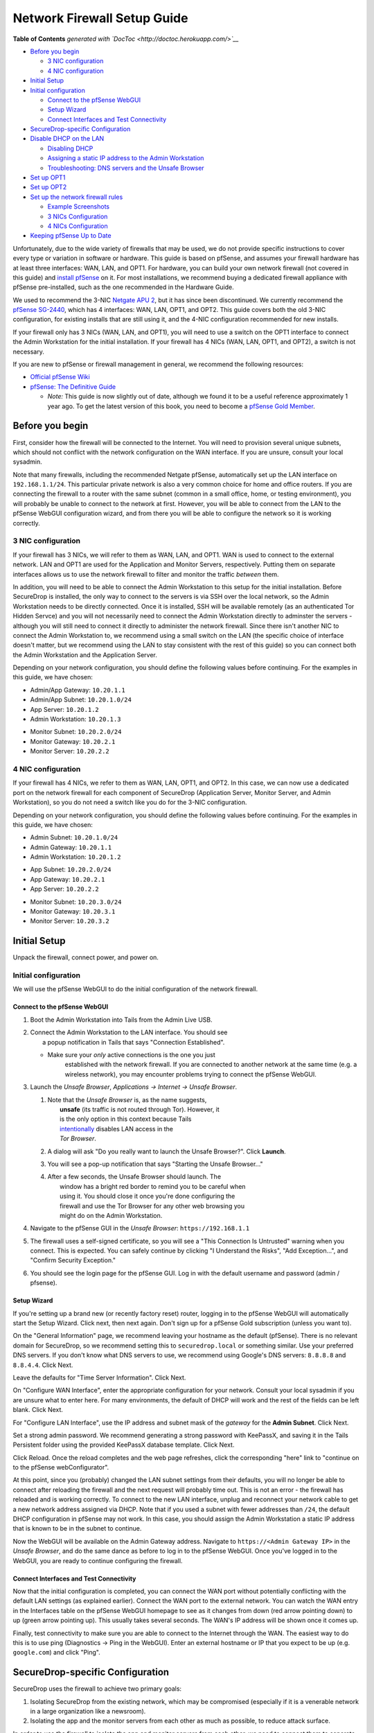 Network Firewall Setup Guide
============================

.. raw:: html

   <!-- START doctoc generated TOC please keep comment here to allow auto update -->

.. raw:: html

   <!-- DON'T EDIT THIS SECTION, INSTEAD RE-RUN doctoc TO UPDATE -->

**Table of Contents** *generated with
`DocToc <http://doctoc.herokuapp.com/>`__*

-  `Before you begin <#before-you-begin>`__

   -  `3 NIC configuration <#3-nic-configuration>`__
   -  `4 NIC configuration <#4-nic-configuration>`__

-  `Initial Setup <#initial-setup>`__
-  `Initial configuration <#initial-configuration>`__

   -  `Connect to the pfSense WebGUI <#connect-to-the-pfsense-webgui>`__
   -  `Setup Wizard <#setup-wizard>`__
   -  `Connect Interfaces and Test
      Connectivity <#connect-interfaces-and-test-connectivity>`__

-  `SecureDrop-specific
   Configuration <#securedrop-specific-configuration>`__
-  `Disable DHCP on the LAN <#disable-dhcp-on-the-lan>`__

   -  `Disabling DHCP <#disabling-dhcp>`__
   -  `Assigning a static IP address to the Admin
      Workstation <#assigning-a-static-ip-address-to-the-admin-workstation>`__
   -  `Troubleshooting: DNS servers and the Unsafe
      Browser <#troubleshooting-dns-servers-and-the-unsafe-browser>`__

-  `Set up OPT1 <#set-up-opt1>`__
-  `Set up OPT2 <#set-up-opt2>`__
-  `Set up the network firewall
   rules <#set-up-the-network-firewall-rules>`__

   -  `Example Screenshots <#example-screenshots>`__
   -  `3 NICs Configuration <#3-nics-configuration>`__
   -  `4 NICs Configuration <#4-nics-configuration>`__

-  `Keeping pfSense Up to Date <#keeping-pfsense-up-to-date>`__

.. raw:: html

   <!-- END doctoc generated TOC please keep comment here to allow auto update -->

Unfortunately, due to the wide variety of firewalls that may be used, we
do not provide specific instructions to cover every type or variation in
software or hardware. This guide is based on pfSense, and assumes your
firewall hardware has at least three interfaces: WAN, LAN, and OPT1. For
hardware, you can build your own network firewall (not covered in this
guide) and `install
pfSense <https://doc.pfsense.org/index.php/Installing_pfSense>`__ on it.
For most installations, we recommend buying a dedicated firewall
appliance with pfSense pre-installed, such as the one recommended in the
Hardware Guide.

We used to recommend the 3-NIC `Netgate APU
2 <http://store.netgate.com/NetgateAPU2.aspx>`__, but it has since been
discontinued. We currently recommend the `pfSense
SG-2440 <http://store.pfsense.org/SG-2440/>`__, which has 4 interfaces:
WAN, LAN, OPT1, and OPT2. This guide covers both the old 3-NIC
configuration, for existing installs that are still using it, and the
4-NIC configuration recommended for new installs.

If your firewall only has 3 NICs (WAN, LAN, and OPT1), you will need to
use a switch on the OPT1 interface to connect the Admin Workstation for
the initial installation. If your firewall has 4 NICs (WAN, LAN, OPT1,
and OPT2), a switch is not necessary.

If you are new to pfSense or firewall management in general, we
recommend the following resources:

-  `Official pfSense
   Wiki <https://doc.pfsense.org/index.php/Main_Page>`__
-  `pfSense: The Definitive
   Guide <http://www.amazon.com/pfSense-Definitive-Guide-Christopher-Buechler-ebook/dp/B004OYTMPC>`__

   -  *Note:* This guide is now slightly out of date, although we found
      it to be a useful reference approximately 1 year ago. To get the
      latest version of this book, you need to become a `pfSense Gold
      Member <https://www.pfsense.org/our-services/gold-membership.html>`__.

Before you begin
----------------

First, consider how the firewall will be connected to the Internet. You
will need to provision several unique subnets, which should not conflict
with the network configuration on the WAN interface. If you are unsure,
consult your local sysadmin.

Note that many firewalls, including the recommended Netgate pfSense,
automatically set up the LAN interface on ``192.168.1.1/24``. This
particular private network is also a very common choice for home and
office routers. If you are connecting the firewall to a router with the
same subnet (common in a small office, home, or testing environment),
you will probably be unable to connect to the network at first. However,
you will be able to connect from the LAN to the pfSense WebGUI
configuration wizard, and from there you will be able to configure the
network so it is working correctly.

3 NIC configuration
~~~~~~~~~~~~~~~~~~~

If your firewall has 3 NICs, we will refer to them as WAN, LAN, and
OPT1. WAN is used to connect to the external network. LAN and OPT1 are
used for the Application and Monitor Servers, respectively. Putting them
on separate interfaces allows us to use the network firewall to filter
and monitor the traffic *between* them.

In addition, you will need to be able to connect the Admin Workstation
to this setup for the initial installation. Before SecureDrop is
installed, the only way to connect to the servers is via SSH over the
local network, so the Admin Workstation needs to be directly connected.
Once it is installed, SSH will be available remotely (as an
authenticated Tor Hidden Servce) and you will not necessarily need to
connect the Admin Workstation directly to adminster the servers -
although you will still need to connect it directly to administer the
network firewall. Since there isn't another NIC to connect the Admin
Workstation to, we recommend using a small switch on the LAN (the
specific choice of interface doesn't matter, but we recommend using the
LAN to stay consistent with the rest of this guide) so you can connect
both the Admin Workstation and the Application Server.

Depending on your network configuration, you should define the following
values before continuing. For the examples in this guide, we have
chosen:

-  Admin/App Gateway: ``10.20.1.1``
-  Admin/App Subnet: ``10.20.1.0/24``
-  App Server: ``10.20.1.2``
-  Admin Workstation: ``10.20.1.3``

.. raw:: html

   <!-- -->

-  Monitor Subnet: ``10.20.2.0/24``
-  Monitor Gateway: ``10.20.2.1``
-  Monitor Server: ``10.20.2.2``

4 NIC configuration
~~~~~~~~~~~~~~~~~~~

If your firewall has 4 NICs, we refer to them as WAN, LAN, OPT1, and
OPT2. In this case, we can now use a dedicated port on the network
firewall for each component of SecureDrop (Application Server, Monitor
Server, and Admin Workstation), so you do not need a switch like you do
for the 3-NIC configuration.

Depending on your network configuration, you should define the following
values before continuing. For the examples in this guide, we have
chosen:

-  Admin Subnet: ``10.20.1.0/24``
-  Admin Gateway: ``10.20.1.1``
-  Admin Workstation: ``10.20.1.2``

.. raw:: html

   <!-- -->

-  App Subnet: ``10.20.2.0/24``
-  App Gateway: ``10.20.2.1``
-  App Server: ``10.20.2.2``

.. raw:: html

   <!-- -->

-  Monitor Subnet: ``10.20.3.0/24``
-  Monitor Gateway: ``10.20.3.1``
-  Monitor Server: ``10.20.3.2``

Initial Setup
-------------

Unpack the firewall, connect power, and power on.

Initial configuration
~~~~~~~~~~~~~~~~~~~~~

We will use the pfSense WebGUI to do the initial configuration of the
network firewall.

Connect to the pfSense WebGUI
^^^^^^^^^^^^^^^^^^^^^^^^^^^^^

#. Boot the Admin Workstation into Tails from the Admin Live USB.

#. | Connect the Admin Workstation to the LAN interface. You should see
   |  a popup notification in Tails that says "Connection Established".

   -  Make sure your *only* active connections is the one you just
       established with the network firewall. If you are connected to
       another network at the same time (e.g. a wireless network), you
       may encounter problems trying to connect the pfSense WebGUI.

#. Launch the *Unsafe Browser*, *Applications → Internet → Unsafe
   Browser*.

   |Launching the Unsafe Browser|

   #. | Note that the *Unsafe Browser* is, as the name suggests,
      |  **unsafe** (its traffic is not routed through Tor). However, it
      |  is the only option in this context because Tails
      |  `intentionally <https://labs.riseup.net/code/issues/7976>`__
        disables LAN access in the
      |  *Tor Browser*.

   #. A dialog will ask "Do you really want to launch the Unsafe
      Browser?". Click **Launch**.

      |You really want to launch the Unsafe Browser|

   #. You will see a pop-up notification that says "Starting the Unsafe
      Browser..."

      |Pop-up notification|

   #. | After a few seconds, the Unsafe Browser should launch. The
      |  window has a bright red border to remind you to be careful when
      |  using it. You should close it once you're done configuring the
      |  firewall and use the Tor Browser for any other web browsing you
      |  might do on the Admin Workstation.

      |Unsafe Browser Homepage|

#. Navigate to the pfSense GUI in the *Unsafe Browser*:
   ``https://192.168.1.1``

#. The firewall uses a self-signed certificate, so you will see a "This
   Connection Is Untrusted" warning when you connect. This is expected.
   You can safely continue by clicking "I Understand the Risks", "Add
   Exception...", and "Confirm Security Exception."

#. You should see the login page for the pfSense GUI. Log in with the
   default username and password (admin / pfsense).

Setup Wizard
^^^^^^^^^^^^

If you're setting up a brand new (or recently factory reset) router,
logging in to the pfSense WebGUI will automatically start the Setup
Wizard. Click next, then next again. Don't sign up for a pfSense Gold
subscription (unless you want to).

On the "General Information" page, we recommend leaving your hostname as
the default (pfSense). There is no relevant domain for SecureDrop, so we
recommend setting this to ``securedrop.local`` or something similar. Use
your preferred DNS servers. If you don't know what DNS servers to use,
we recommend using Google's DNS servers: ``8.8.8.8`` and ``8.8.4.4``.
Click Next.

Leave the defaults for "Time Server Information". Click Next.

On "Configure WAN Interface", enter the appropriate configuration for
your network. Consult your local sysadmin if you are unsure what to
enter here. For many environments, the default of DHCP will work and the
rest of the fields can be left blank. Click Next.

For "Configure LAN Interface", use the IP address and subnet mask of the
*gateway* for the **Admin Subnet**. Click Next.

Set a strong admin password. We recommend generating a strong password
with KeePassX, and saving it in the Tails Persistent folder using the
provided KeePassX database template. Click Next.

Click Reload. Once the reload completes and the web page refreshes,
click the corresponding "here" link to "continue on to the pfSense
webConfigurator".

At this point, since you (probably) changed the LAN subnet settings from
their defaults, you will no longer be able to connect after reloading
the firewall and the next request will probably time out. This is not an
error - the firewall has reloaded and is working correctly. To connect
to the new LAN interface, unplug and reconnect your network cable to get
a new network address assigned via DHCP. Note that if you used a subnet
with fewer addresses than ``/24``, the default DHCP configuration in
pfSense may not work. In this case, you should assign the Admin
Workstation a static IP address that is known to be in the subnet to
continue.

Now the WebGUI will be available on the Admin Gateway address. Navigate
to ``https://<Admin Gateway IP>`` in the *Unsafe Browser*, and do the
same dance as before to log in to the pfSense WebGUI. Once you've logged
in to the WebGUI, you are ready to continue configuring the firewall.

Connect Interfaces and Test Connectivity
^^^^^^^^^^^^^^^^^^^^^^^^^^^^^^^^^^^^^^^^

Now that the initial configuration is completed, you can connect the WAN
port without potentially conflicting with the default LAN settings (as
explained earlier). Connect the WAN port to the external network. You
can watch the WAN entry in the Interfaces table on the pfSense WebGUI
homepage to see as it changes from down (red arrow pointing down) to up
(green arrow pointing up). This usually takes several seconds. The WAN's
IP address will be shown once it comes up.

Finally, test connectivity to make sure you are able to connect to the
Internet through the WAN. The easiest way to do this is to use ping
(Diagnostics → Ping in the WebGUI). Enter an external hostname or IP
that you expect to be up (e.g. ``google.com``) and click "Ping".

SecureDrop-specific Configuration
---------------------------------

SecureDrop uses the firewall to achieve two primary goals:

#. Isolating SecureDrop from the existing network, which may be
   compromised (especially if it is a venerable network in a large
   organization like a newsroom).
#. Isolating the app and the monitor servers from each other as much as
   possible, to reduce attack surface.

In order to use the firewall to isolate the app and monitor servers from
each other, we need to connect them to separate interfaces, and then set
up firewall rules that allow them to communicate.

Disable DHCP on the LAN
~~~~~~~~~~~~~~~~~~~~~~~

pfSense runs a DHCP server on the LAN interface by default. At this
stage in the documentation, the Admin Workstation has an IP address
assigned via that DHCP server. You can easily check your current IP
address by *right-clicking* the networking icon (a blue cable going in
to a white jack) in the top right of the menu bar, and choosing
"Connection Information".

|Connection Information|

In order to tighten the firewall rules as much as possible, we recommend
disabling the DHCP server and assigning a static IP address to the Admin
Workstation instead.

Disabling DHCP
^^^^^^^^^^^^^^

To disable DHCP, navigate to "Services → DHCP Server". Uncheck the box
to "Enable DHCP server on LAN interface", scroll down, and click the
Save button.

Assigning a static IP address to the Admin Workstation
^^^^^^^^^^^^^^^^^^^^^^^^^^^^^^^^^^^^^^^^^^^^^^^^^^^^^^

Now you will need to assign a static IP to the Admin Workstation. Use
the *Admin Workstation IP* that you selected earlier, and make sure you
use the same IP when setting up the firewall rules later.

Start by *right-clicking* the networking icon in the top right of the
menu bar, and choosing "Edit Connections...".

|Edit Connections|

Select the name of the current connection from the list and click the
"Edit..." button.

|Edit Wired Connection|

Change to the "IPv4 Settings" tab. Change "Method:" from "Automatic
(DHCP)" to "Manual". Click the Add button and fill in the static
networking information for the Admin Workstation.

*Note:* The Unsafe Browser will not launch when using a manual network
configuration if it does not have DNS servers configured. This is
technically unnecessary for our use case because we are only using it to
access IP addresses on the LAN, and do not need to resolve anything with
DNS. Nonetheless, you should configure some DNS servers here so you can
continue to use the Unsafe Browser to access the WebGUI in future
sessions. We recommend keeping it simple and using the same DNS servers
that you used for the network firewall in the setup wizard.

|Admin Wokstation Static IP Configuration|

Click "Save...". If the network does not come up within 15 seconds or
so, try disconnecting and reconnecting your network cable to trigger the
change. You will need you have succeeded in connecting with your new
static IP when you see a pop-up notification that says "Tor is ready.
You can now access the Internet".

Troubleshooting: DNS servers and the Unsafe Browser
'''''''''''''''''''''''''''''''''''''''''''''''''''

After saving the new network configuration, you may still encounter the
"No DNS servers configured" error when trying to launch the Unsafe
Browser. If you encounter this issue, you can resolve it by
disconnecting from the network and then reconnecting, which causes the
network configuration to be reloaded.

To do this, click the network icon in the system toolbar, and click
"Disconnect" under the bolded name of the currently active network
connection. After it disconnects, click the network icon again and click
the name of the connection to reconnect. You should see a popup
notification that says "Connection Established", followed several
seconds later by a "Tor is ready" popup notification.

Set up OPT1
~~~~~~~~~~~

We set up the LAN interface during the initial configuration. We now
need to set up the OPT1 interface for the Application Server. Start by
connecting the Application Server to the OPT1 port. Then use the WebGUI
to configure the OPT1 interface. Go to ``Interfaces → OPT1``, and check
the box to "Enable Interface". Use these settings:

-  IPv4 Configuration Type: Static IPv4
-  IPv4 Address: Application Gateway

Make sure that the CIDR routing prefix is correct. Leave everything else
as the default. Save and Apply Changes.

Set up OPT2
~~~~~~~~~~~

If you have 4 NICs, you will have to enable the OPT2 interface. Go to
``Interfaces → OPT2``, and check the box to "Enable Interface". OPT2
interface is set up similarly to how we set up OPT1 in the previous
section. Use these settings:

-  IPv4 Configuration Type: Static IPv4
-  IPv4 Address: Monitor Gateway

Make sure that the CIDR routing prefix is correct. Leave everything else
as the default. Save and Apply Changes.

Set up the network firewall rules
~~~~~~~~~~~~~~~~~~~~~~~~~~~~~~~~~

Since there are a variety of firewalls with different configuration
interfaces and underlying sets of software, we cannot provide a set of
network firewall rules to match every use case.

This document is currently geared towards pfSense configured using the
WebGUI; as a result, the easiest way to set up your firewall rules is to
look at the screenshots of a correctly configured firewall below and
edit the interfaces, aliases, and firewall rules on your firewall to
match them.

Here are some general tips for setting up pfSense firewall rules:

#. Create aliases for the repeated values (IPs and ports).
#. pfSense is a stateful firewall, which means that you don't need
   corresponding rules to allow incoming traffic in response to outgoing
   traffic (like you would in, e.g. iptables with
   ``--state ESTABLISHED,RELATED``). pfSense does this for you
   automatically.
#. You should create the rules *on the interface where the traffic
   originates*.
#. Make sure you delete the default "allow all" rule on the LAN
   interface. Leave the "Anti-Lockout" rule enabled.
#. Any traffic that is not explicitly passed is logged and dropped by
   default in pfSense, so you don't need to add explicit rules (iptables
   ``LOGNDROP``) for that.
#. Since some of the rules are almost identical except for whether they
   allow traffic from the App Server or the Monitor Server, you can use
   the "add a new rule based on this one" button to save time creating a
   copy of the rule on the other interface.
#. If you are troubleshooting connectivity, the firewall logs can be
   very helpful. You can find them in the WebGUI in *Status → System
   Logs → Firewall*.

We recognize that this process is cumbersome and may be difficult for
people inexperienced in managing a firewall. We are working on
automating much of this for an upcoming SecureDrop release. If you're
unsure how to set up your firewall, use the screenshots in the next
section as your guide.

For more experienced pfSense users, we have included a copy of the
``.xml`` backup from a correctly configured example firewall (SG-2440)
in ``install_files/network_firewall/pfsense_full_backup.xml``. Note that
this file has been edited by hand to remove potentially sensitive
information (admin password hashes and the test server's TLS private
key, among other things, were replaced with ``REDACTED``), so you
probably won't be able to import it directly (we haven't tried). The
main sections of the file that you should be interested in are
``interfaces``, ``filter`` (the firewall rules), and ``aliases``
(necessary to parse the firewall rules).

Example Screenshots
^^^^^^^^^^^^^^^^^^^

Here are some example screenshots of a working pfSense firewall
configuration.

3 NICs Configuration
''''''''''''''''''''

| |Firewall IP Aliases|
| |Firewall Port Aliases|
| |Firewall LAN Rules|
| |Firewall OPT1 Rules|

4 NICs Configuration
''''''''''''''''''''

| |Firewall IP Aliases|
| |Firewall Port Aliases|
| |Firewall LAN Rules|
| |Firewall OPT1 Rules|
| |Firewall OPT2 Rules|

Once you've set up the firewall, **exit the Unsafe Browser**, and
continue with the instructions in the `Install
Guide </docs/install.md#set-up-the-servers>`__.

Keeping pfSense Up to Date
~~~~~~~~~~~~~~~~~~~~~~~~~~

Periodically, the pfSense project maintainers release an update to the
pfSense software running on your firewall. You will be notified by the
appearance of bold red text saying "Update available" in the **Version**
section of the "Status: Dashboard" page (the home page of the WebGUI).

|Update available|

If you see that an update is available, we recommend installing it. Most
of these updates are for minor bugfixes, but occasionally they can
contain important security fixes. If you are receiving support from
Freedom of the Press Foundation, we will inform you when an important
security update is available for your pfSense firewall. Alternatively,
you can keep appraised of updates yourself by checking the `"releases"
tag on the pfSense Blog <https://blog.pfsense.org/?tag=releases>`__
(protip: use the RSS feed).

To install the update, click the "click here" link next to "Update
available". We recommend checking the "perform full backup prior to
upgrade" box in case something goes wrong. Click "Invoke auto upgrade".

|Invoke auto upgrade|

You will see a blank page with a spinning progress indicator in the
browser tab while pfSense performs the backup prior to upgrade. This
typically takes a few minutes. Once that's done, you will see a page
with a progress bar at the top that will periodically update as the
upgrade progresses. Wait for the upgrade to complete, which may take a
while depending on the speed of your network.

*Note:* In a recent test, the progress page did not successfully update
itself as the upgraded progressed. After waiting for some time, we
refreshed the page and found that the upgrade had completed
successfully. If your upgrade is taking longer than expected or not
showing any progress, try refreshing the page.

.. |Launching the Unsafe Browser| image:: images/firewall/launching_unsafe_browser.png
.. |You really want to launch the Unsafe Browser| image:: images/firewall/unsafe_browser_confirmation_dialog.png
.. |Pop-up notification| image:: images/firewall/starting_the_unsafe_browser.png
.. |Unsafe Browser Homepage| image:: images/firewall/unsafe_browser.png
.. |Connection Information| image:: images/firewall/connection_information.png
.. |Edit Connections| image:: images/firewall/edit_connections.png
.. |Edit Wired Connection| image:: images/firewall/edit_network_connection.png
.. |Admin Wokstation Static IP Configuration| image:: images/firewall/admin_workstation_static_ip_configuration.png
.. |Firewall IP Aliases| image:: images/firewall/ip_aliases.png
.. |Firewall Port Aliases| image:: images/firewall/port_aliases.png
.. |Firewall LAN Rules| image:: images/firewall/lan_rules.png
.. |Firewall OPT1 Rules| image:: images/firewall/opt1_rules.png
.. |Firewall IP Aliases| image:: images/firewall/ip_aliases_with_opt2.png
.. |Firewall LAN Rules| image:: images/firewall/lan_rules_with_opt2.png
.. |Firewall OPT1 Rules| image:: images/firewall/opt1_rules_with_opt2.png
.. |Firewall OPT2 Rules| image:: images/firewall/opt2_rules.png
.. |Update available| image:: images/firewall/pfsense_update_available.png
.. |Invoke auto upgrade| image:: images/firewall/invoke_auto_upgrade.png
